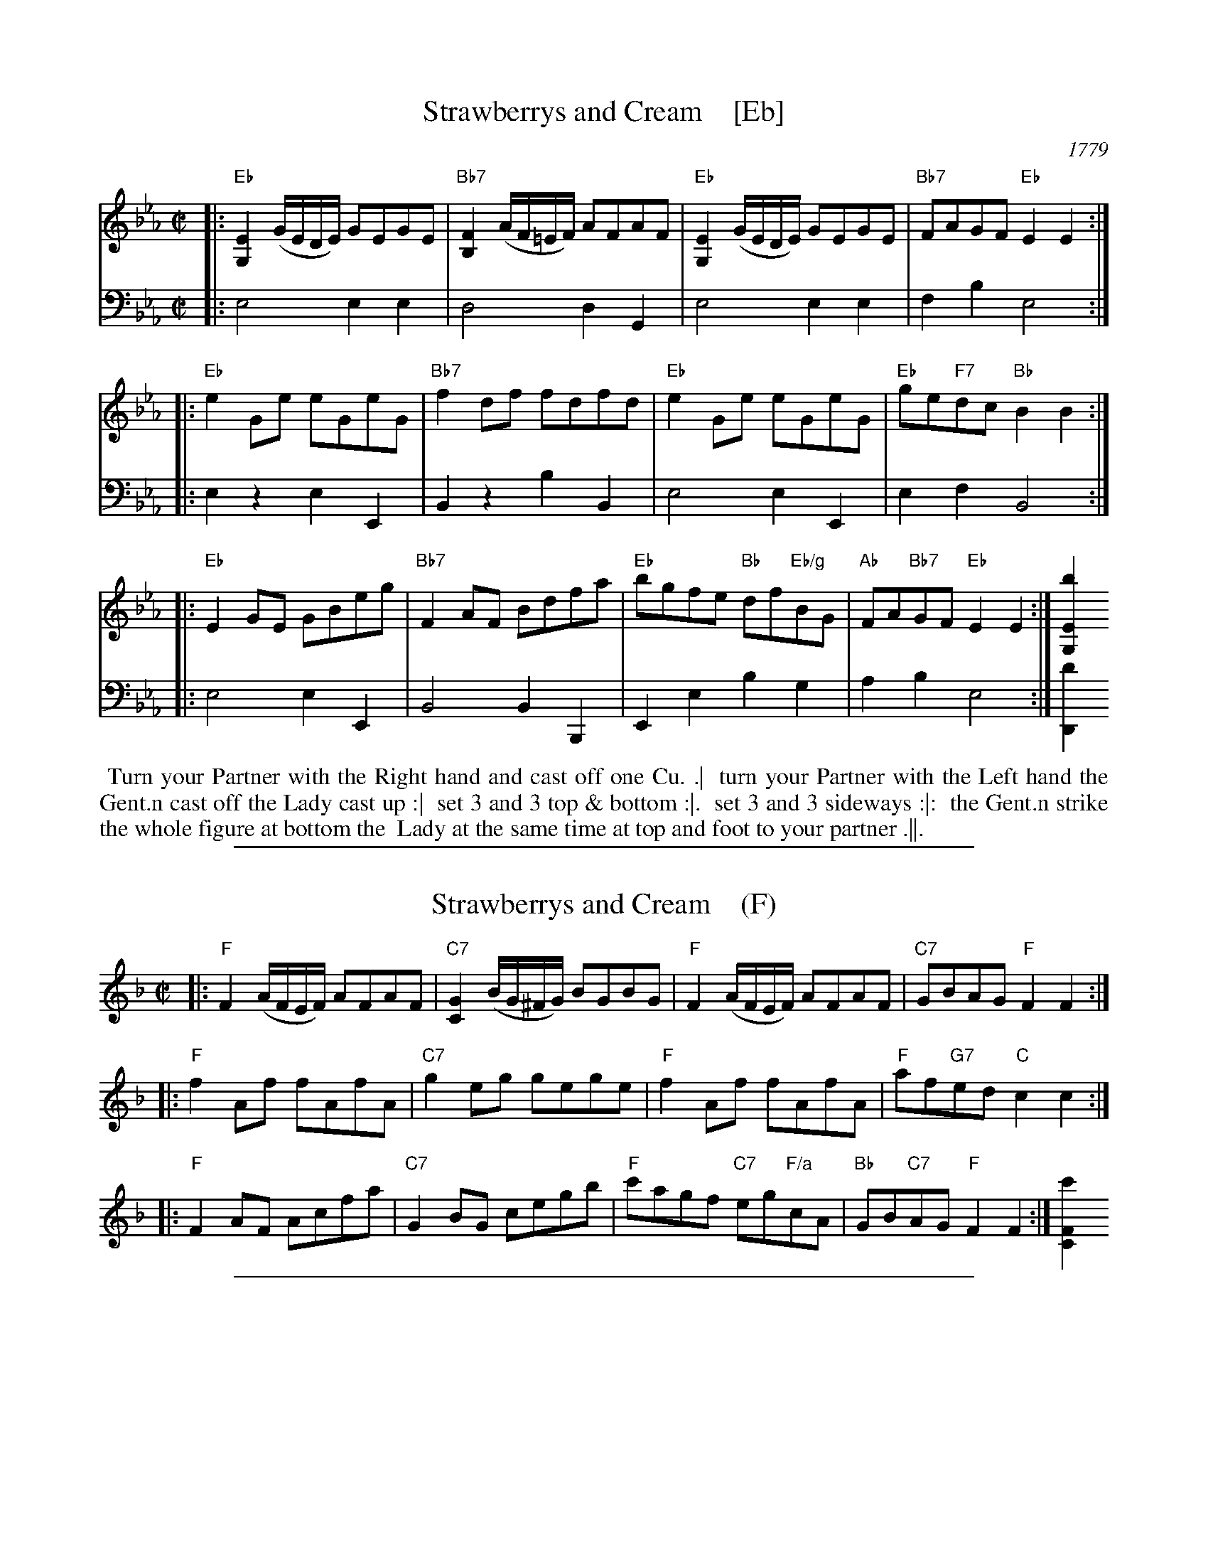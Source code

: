 
X: 8
T: Strawberrys and Cream    [Eb]
O: 1779
R: reel
S: Image from Darlene Wigton
Z: 2017 John Chambers <jc:trillian.mit.edu>
M: C|
L: 1/8
K: Eb
% - - - - - - - - - -
% Voice 1 has each strain on a new staff:
V: 1 brace=2
|:\
"Eb"[E2G,2] (G/E/D/E/) GEGE | "Bb7"[F2B,2] (A/F/=E/F/) AFAF |\
"Eb"[E2G,2] (G/E/D/E/) GEGE | "Bb7"FAGF "Eb"E2 E2 :|
|:\
"Eb"e2Ge eGeG | "Bb7"f2df fdfd |\
"Eb"e2Ge eGeG | "Eb"ge"F7"dc "Bb"B2B2 :|
|:\
"Eb"E2GE GBeg | "Bb7"F2AF Bdfa |\
"Eb"bgfe "Bb"df"Eb/g"BG | "Ab"FA"Bb7"GF "Eb"E2E2 :| [b2E2G,2]
% - - - - - - - - - -
% Voice 2 preserves the original's staff layout:
V: 2 clef=bass middle=d
|:\
e4 e2e2 | d4 d2G2 |\
e4 e2e2 | f2b2 e4 :|\
|: e2z2 e2E2 | B2z2
b2B2 | e4 e2E2 | e2f2 B4 :|\
|:\
e4 e2E2 | B4 B2B,2 |\
E2e2 b2g2 | a2b2 e4 :| [d'2D2]
% - - - - - - - - - -
%%begintext align
%% Turn your Partner with the Right hand and cast off one Cu. .|
%% turn your Partner with the Left hand the Gent.n cast off the Lady cast up :|
%% set 3 and 3 top & bottom :|.
%% set 3 and 3 sideways :|:
%% the Gent.n strike the whole figure at bottom the
%% Lady at the same time at top and foot to your partner .||.
%%endtext

%%sep 1 1 500

X: 1
T: Strawberrys and Cream    (F)
S: Image from Darlene Wigton
R: reel
Z: 2017 John Chambers <jc:trillian.mit.edu>
M: C|
L: 1/8
K: F
% - - - - - - - - - - - - - - - - - - - -
% Voice 1 has each strain on a new staff:
|:\
"F"F2 (A/F/E/F/) AFAF | "C7"[G2C2] (B/G/^F/G/) BGBG |\
"F"F2 (A/F/E/F/) AFAF | "C7"GBAG "F"F2 F2 :|
|:\
"F"f2Af fAfA | "C7"g2eg gege |\
"F"f2Af fAfA | "F"af"G7"ed "C"c2c2 :|
|:\
"F"F2AF Acfa | "C7"G2BG cegb |\
"F"c'agf "C7"eg"F/a"cA | "Bb"GB"C7"AG "F"F2F2 :| [c'2F2C2]
% - - - - - - - - - - - - - - - - - - - -

%%sep 1 1 500

X: 1
T: Strawberrys and Cream    (C)
S: Image from Darlene Wigton
R: reel
Z: 2017 John Chambers <jc:trillian.mit.edu>
M: C|
L: 1/8
K: C
% - - - - - - - - - - - - - - - - - - - -
% Voice 1 has each strain on a new staff:
|:\
"C"C2 (E/C/B,/C/) ECEC | "G7"[D2G,2] (F/D/^C/D/) FDFD |\
"C"C2 (E/C/B,/C/) ECEC | "G7"DFED "C"C2 C2 :|
|:\
"C"c2Ec cEcE | "G7"d2Bd dBdB |\
"C"c2Ec cEcE | "C"ec"D7"BA "G"G2G2 :|
|:\
"C"C2EC EGce | "G7"D2FD GBdf |\
"C"gedc "G7"Bd"C/e"GE | "F"DF"G7"ED "C"C2C2 :| [g2C2G,2]
% - - - - - - - - - - - - - - - - - - - -

%%sep 1 1 500

X: 1
T: Strawberrys and Cream    (D)
S: Image from Darlene Wigton
R: reel
Z: 2017 John Chambers <jc:trillian.mit.edu>
M: C|
L: 1/8
K: D
% - - - - - - - - - - - - - - - - - - - -
% Voice 1 has each strain on a new staff:
|:\
"D"D2 (F/D/C/D/) FDFD | "A7"[E2A,2] (G/E/^D/E/) GEGE |\
"D"D2 (F/D/C/D/) FDFD | "A7"EGFE "D"D2 D2 :|
|:\
"D"d2Fd dFdF | "A7"e2ce ecec |\
"D"d2Fd dFdF | "D"fd"E7"cB "A"A2A2 :|
|:\
"D"D2FD FAdf | "A7"E2GE Aceg |\
"D"afed "A"ce"D/f#"AF | "G"EG"A7"FE "D"D2D2 :| [a2D2A,2]
% - - - - - - - - - - - - - - - - - - - -
